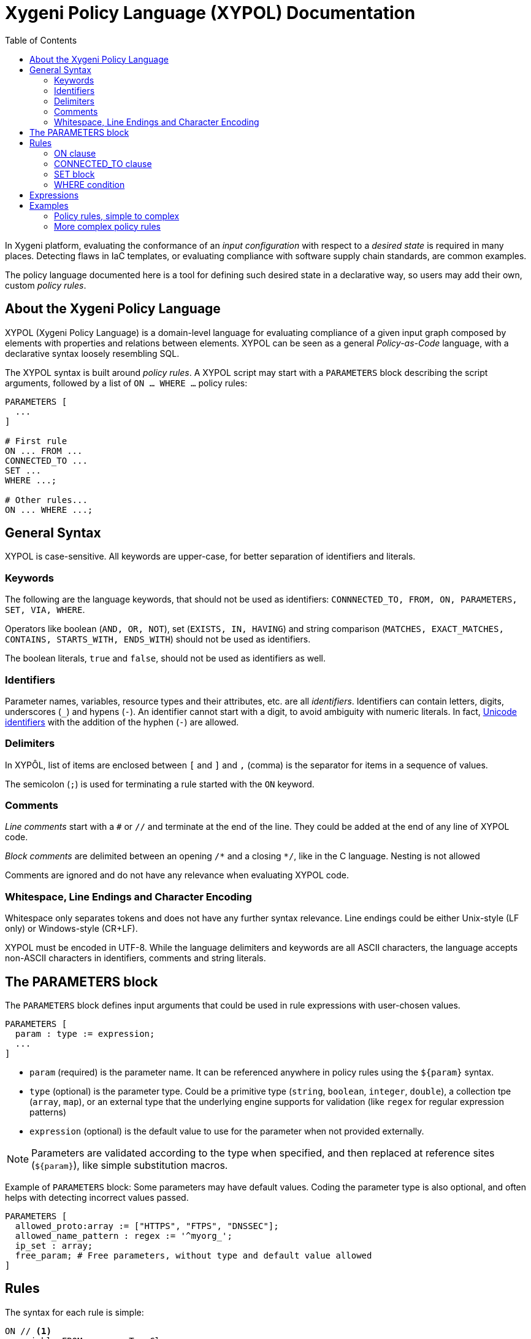 = Xygeni Policy Language (XYPOL) Documentation
:icons: font
:toc:

In Xygeni platform, evaluating the conformance of an _input configuration_ with respect to a _desired state_ is required in many places. Detecting flaws in IaC templates, or evaluating compliance with software supply chain standards, are common examples.

The policy language documented here is a tool for defining such desired state in a declarative way, so users may add their own, custom _policy rules_.

== About the Xygeni Policy Language

XYPOL (Xygeni Policy Language) is a domain-level language for evaluating compliance of a given input graph composed by elements with properties and relations between elements. XYPOL can be seen as a general _Policy-as-Code_ language, with a declarative syntax loosely resembling SQL.

The XYPOL syntax is built around _policy rules_. A XYPOL script may start with a `PARAMETERS` block describing the script arguments, followed by a list of `ON ... WHERE ...` policy rules:

[,php,linenums]
---------
PARAMETERS [
  ...
]

# First rule
ON ... FROM ...
CONNECTED_TO ...
SET ...
WHERE ...;

# Other rules...
ON ... WHERE ...;
---------

== General Syntax

XYPOL is case-sensitive. All keywords are upper-case, for better separation of identifiers and literals.

=== Keywords

The following are the language keywords, that should not be used as identifiers: `CONNNECTED_TO, FROM, ON, PARAMETERS, SET, VIA, WHERE`.

Operators like boolean (`AND, OR, NOT`), set (`EXISTS, IN, HAVING`) and string comparison (`MATCHES, EXACT_MATCHES, CONTAINS, STARTS_WITH, ENDS_WITH`) should not be used as identifiers.

The boolean literals, `true` and `false`, should not be used as identifiers as well.

=== Identifiers

Parameter names, variables, resource types and their attributes, etc. are all _identifiers_. Identifiers can contain letters, digits, underscores (`_`) and hypens (`-`). An identifier cannot start with a digit, to avoid ambiguity with numeric literals. In fact, http://unicode.org/reports/tr31/[Unicode identifiers] with the addition of the hyphen (`-`) are allowed.

=== Delimiters

In XYPÔL, list of items are enclosed between `[` and `]` and `,` (comma) is the separator for items in a sequence of values.

The semicolon (`;`) is used for terminating a rule started with the `ON` keyword.

=== Comments

_Line comments_ start with a `#` or `//` and terminate at the end of the line.
They could be added at the end of any line of XYPOL code.

_Block comments_ are delimited between an opening `/\*` and a closing `*/`, like in the C language. Nesting is not allowed

Comments are ignored and do not have any relevance when evaluating XYPOL code.

=== Whitespace, Line Endings and Character Encoding

Whitespace only separates tokens and does not have any further syntax relevance. Line endings could be either Unix-style (LF only) or Windows-style (CR+LF).

XYPOL must be encoded in UTF-8. While the language delimiters and keywords are all ASCII characters, the language accepts non-ASCII characters in identifiers, comments and string literals.

== The PARAMETERS block

The `PARAMETERS` block defines input arguments that could be used in rule expressions with user-chosen values.

[,php,linenums]
---------
PARAMETERS [
  param : type := expression;
  ...
]
---------

* `param` (required) is the parameter name. It can be referenced anywhere in policy rules using the `$\{param}` syntax.
* `type` (optional) is the parameter type. Could be a primitive type (`string`, `boolean`, `integer`, `double`), a collection tpe (`array`, `map`), or an external type that the underlying engine supports for validation (like `regex` for regular expression patterns)
* `expression` (optional) is the default value to use for the parameter when not provided externally.

NOTE: Parameters are validated according to the type when specified, and then replaced at reference sites (`$\{param}`), like simple substitution macros.


Example of `PARAMETERS` block:
Some parameters may have default values. Coding the parameter type is also optional, and often helps with detecting incorrect values passed.

[,php,linenums]
---------
PARAMETERS [
  allowed_proto:array := ["HTTPS", "FTPS", "DNSSEC"];
  allowed_name_pattern : regex := '^myorg_';
  ip_set : array;
  free_param; # Free parameters, without type and default value allowed
]
---------


== Rules

The syntax for each rule is simple:

[,php,linenums]
---------
ON // <1>
  variable FROM resourceTypeClause

CONNECTED_TO // <2>
  variable_2 FROM resourceTypeClause [VIA linkField]

SET // <3>
  variable_3 := expression

WHERE // <4>
  condition;
---------
<1> ON clause. Define the _targets_, input resources of selected type(s)
<2> CONNECTED_TO clause. For each _target_ input resource, find related resource(s) linked with the target via one or more fields.
<3> SET block. Allow defining constants or results fetched from defined variables, to simplify expressions in the WHERE condition.
<4> WHERE condition. A boolean expression that must be true for the target to be compliant.

The engine takes the externally-provided parameter values and input resources model, and evaluates policy rules, reporting as _failure_, `flaw` or `non-compliant` those target resources whose WHERE condition is false.

=== ON clause

The first step in a policy rule is to choose which of the input elements should be checked, according to the resource type.

The syntax for ON clause is:

[sidebar]
--
ON _<varname>_ FROM _<fromSource>_ (, _<fromSource>_)*
--

* _<varname>_ is the name that could be used in following expressions to refer to the target element fetched.

* _<fromSource>_ is a selector for the types of items to consider for the target resources.

:hardbreaks:
[literal]
--
FROM
_resType_
| '_resType_'
| resource_type = '_resType_'
| resource_type IN  ['_resType1_', ..., '_resTypeN_']
--

When the input model have different kind of inputs, like IaC templates (where data sources and other types add to the resources base type), the long syntax

:hardbreaks:
[literal]
--
FROM
kind = 'type'
| kind IN ['type1', ... 'typeN']
--

could be used.

Examples:

[,php]
-----
  # These are equivalent
  ON cluster FROM resource_type = 'aws_emr_cluster'
  ON cluster FROM 'aws_emr_cluster'
  ON cluster FROM aws_emr_cluster

  # These are equivalent
  ON lb FROM resource_type IN ['aws_lb', 'aws_alb']
  ON lb FROM 'aws_lb', 'aws_alb'

  # Other input models provide more types of items
  ON image FROM data_type = 'aws_ami'
-----

NOTE: The long syntax for resource type in FROM clause is mostly used in this documentation, because syntax highlighting helps stands out what resources are the targets for the rule and the types of connected resources with `CONNECTED_TO`. XYPOL allows both styles for your convenience.


=== CONNECTED_TO clause

`CONNECTED_TO` clause is similar to `ON` clause, but it defines a relationship between the target and related resources:

[source]
----
CONNECTED_TO var
FROM resourceType
VIA othervar.member.member2
----

states that the asset `var` must be related to a resource of the given `resourceType` using the fields path `othervar.member.member2`. That means the identifier of the `var` asset and the value of the `othervar.member.member2` field must be equal.

The `VIA` clause could provide different alternative paths between brackets:  `VIA [var.member1, var2.member2]` when multiple fields could join both assets.

=== SET block

A `SET` block assigns variables to expressions:

[source]
----
SET var := expression
SET var := expr, var2 := expr2, ...
----

expr could be any expression, and var could be any variable name. This is common for aliasing paths to asset fields, to make the code more readable.

=== WHERE condition

The last part of a policy rule `ON ... WHERE ...` is the `WHERE logicalExpression` condition. The expression is evaluated as boolean and serves to qualify which targets are compliant with the policy.

== Expressions

XYPOL expressions have ternary operator `condition ? expr1 : expr2`, OR/AND/NOT logical operators, arithmetic operators including modulus (+ - * / %), INSTANCEOF operator, comparison operators, IN operator, EXISTS and HAVING operator, and string matching operators such as MATCHES, EXACT_MATCHES, CONTAINS, STARTS_WITH, ENDS_WITH.

The summary of the grammar is, in Backus-Naur form:

```bnf
Expression := TernaryExpression

TernaryExpression := ConditionalOrExpression '?' Expression ':' Expression

ConditionalOrExpression := ConditionalAndExpression ('OR' ConditionalAndExpression)*
ConditionalAndExpression := EqualityExpression ('AND' EqualityExpression)*

EqualityExpression := InstanceOfExpression [('=' | '!=') InstanceOfExpression]
InstanceOfExpression := RelationalExpression ['INSTANCEOF' ResourceType]
RelationalExpression := AdditiveExpression [('>' | '<' | '>=' | '<=') AdditiveExpression]

AdditiveExpression := MultiplicativeExpression [('+' | '-') AdditiveExpression]
MultiplicativeExpression := UnaryExpression [('*' | '/' | '%') MultiplicativeExpression]

UnaryExpression :=
  [('+' | '-')] UnaryExpression |
  ExistsExpression | InExpression | StringTestExpression |
  HavingExpression | ConnectedToExpression |
  PrimaryExpression

ExistsExpression := 'EXISTS' '(' ( ConnectedTarget [WhereClause] | MemberPath ) ')'

InExpression := PrimaryExpression ['NOT'] 'IN' '('  AdditiveExpression (',' AdditiveExpression)* ')'
HavingExpression := MemberPath ['NOT'] 'HAVING' PrimaryExpression
StringTestExpression := MemberPath ['NOT'] ('MATCHES' | 'EXACT_MATCHES' | 'CONTAINS' | 'STARTS_WITH' | 'ENDS_WITH') PrimaryExpression

PrimaryExpression := MemberPath | LiteralExpression | '(' Expression ')'
LiteralExpression := INTEGER | REAL | STRING | 'true' | 'false' | 'null' | ArrayLiteral
ArrayLiteral := '[' (Expression (',' Expression)*)? ']'

Variable := IDENTIFIER
Member := IDENTIFIER
MemberPath := Variable ('.' Member)*
```

The best way to understand the grammar is to look at expressions in the examples below.

== Examples

=== Policy rules, simple to complex

A simple rule for Google Cloud service accounts, possibly one of the shortest security-related checks that could be encoded in XYPOL:

[,php,linenums]
---------
# GCP service accounts must NOT have public_key_data:

ON account FROM 'google_service_account_key'
WHERE NOT EXISTS account.public_key_data;
---------

The next example uses `CONNECTED_TO` to find the public access block configured for the target AWS S3 bucket (linked by the `bucket` attribute). The desired state is to have `block_public_acls` and `block_public_policy` enabled:

[,php,linenums]
---------
# Check that S3 buckets have a public access block
# with block_public_acls=true and block_public_policy=true

ON s3_bucket FROM resource_type = 'aws_s3_bucket'
CONNECTED_TO
  pub_acc_blk FROM resource_type = 'aws_s3_bucket_public_access_block'
  VIA pub_acc_blk.bucket
WHERE
  pub_acc_blk.block_public_acls = true AND
  pub_acc_blk.block_public_policy = true;
---------

The `resource_type = '_res_type_'` can be simplified to `'_res_type_'` or even `_res_type_` for a more compact style:

[,php,linenums]
---------
ON s3_bucket FROM aws_s3_bucket
CONNECTED_TO
  pub_acc_blk FROM aws_s3_bucket_public_access_block
  VIA pub_acc_blk.bucket
WHERE
  ....
---------

If we need to code something that reads like 'Public-facing application load balancers (ALBs) should be protected by Web Application Firewall (WAF) service', we have two factors here: public-facing and WAF-protected.

Now think in the opposite: internal load balancer (either with attribute internal = true, OR with a networking role instead of serving applications), or load balancers that are protected by a WAF

[,php,linenums]
---------
# Ensure public facing ALB are protected by WAF

# These are the load balancers
ON lb FROM resource_type IN ['aws_lb', 'aws_alb']
WHERE
  # Protected by WAF
  lb CONNECTED_TO
  acl FROM resource_type IN ['aws_wafv2_web_acl_association', 'aws_wafregional_web_acl_association'] OR
  #
  lb.internal = true OR
  lb.load_balancer_type IN ['network', 'gateway']
;
---------

A similar XYPOL rule on load balancers exposing unsecure HTTP protocol, except when redirect to HTTPS:

[,php,linenums]
---------
# Check that AWS load balancer does not have listener,
# or the listener is not HTTP,
# except when redirects to HTTPS

ON lb FROM resource_type IN ['aws_lb', 'aws_alb']
WHERE
  lb NOT CONNECTED_TO _ FROM resource_type IN ['aws_lb_listener', 'aws_alb_listener']
  OR
  (
    lb CONNECTED_TO lsnr FROM resource_type IN ['aws_lb_listener', 'aws_alb_listener']
    WHERE
      # is not raw HTTP
      ( lsnr.port != 80 AND lsnr.protocol != 'HTTP' )
      OR
      # default action is a redirect to HTTPS
      (
        lsnr.port = 80 AND lsnr.protocol = 'HTTP' AND
        lsnr.default_action.type = 'redirect' AND
        lsnr.default_action.port = 443 AND
        lsnr.default_action.protocol = 'HTTPS'
      )
);
---------

In the following, `VIA` clause connects AWS MapReduce cluster (`aws_emr_cluster` resource type) with its security group (`aws_security_group`), using any of the two attributes `emr_managed_master_security_group` or `emr_managed_slave_security_group` in the `ec2_attributes` block:

[,php,linenums]
---------
# Check that Amazon MapReduce clusters are not exposed to public.

ON cluster FROM 'aws_emr_cluster'

CONNECTED_TO
  sec_grp FROM 'aws_security_group'
  VIA
  [
    cluster.ec2_attributes.emr_managed_master_security_group,
    cluster.ec2_attributes.emr_managed_slave_security_group
  ]

WHERE
  EXISTS sec_grp.ingress AND
  # Do not allows access from anywhere
  sec_grp.ingress.cidr_blocks NOT HAVING '0.0.0.0/0'
;
---------

=== More complex policy rules

A more complex rule on AWS CloudFront, with many checks on the response headers: `Content-Security-Policy` (CSP) settings, and other security-related headers like `X-Content-Type-Options`, `X-Frame-Options` or `X-XSS-Protection`, `Referrer -Policy` and `Strict-Transport-Security`.

[,php,linenums]
---------
# Ensure that CSP for AWS CloudFront has appropriate
#
# The policy could be modified to have different CSP configurations,
# according to organization naming pattern for the cloudfront distributions.

ON
  cf_dist FROM 'aws_cloudfront_distribution'
CONNECTED_TO
  policy FROM 'aws_cloudfront_response_headers_policy'
  VIA cf_dist.default_cache_behavior.response_headers_policy_id
SET
  # an alias to reduce clutter in the WHERE clause
  shc := policy.security_headers_config
WHERE (
    # Content-Security-Policy
    shc.content_security_policy.override = true AND
    shc.content_security_policy.content_security_policy CONTAINS "default-src 'none';"
    ) AND (
    # X-Content-Type-Options
    shc.content_type_options.override = true
    ) AND (
    # X-Frame-Options
    shc.frame_options.override = true AND
    shc.frame_options.frame_option = 'DENY'
    ) AND (
    # Referrer-Policy
    shc.referrer_policy.override = true AND
    shc.referrer_policy.referrer_policy = 'same-origin'
    ) AND (
    # Strict-Transport-Security
    shc.strict_transport_security.override = true AND
    shc.strict_transport_security.access_control_max_age_sec >= 31536000 # ${max_age}
    ) AND (
    # X-XSS-Protection
    shc.xss_protection.override = true AND
    shc.xss_protection.mode_block = true AND
    shc.xss_protection.protection = true
    );
---------



[,php,linenums]
---------
# All EIP addresses allocated to a VPC are attached to EC2 instances

ON eip FROM resource_type = 'aws_eip'
WHERE
  eip.vpc = true AND
(
  (
    # instance directly reference in eip.instance
    eip CONNECTED_TO _ FROM resource_type = 'aws_instance' VIA eip.instance
  ) OR (
    # eip and instance connected via eip_association
    eip CONNECTED_TO assoc FROM resource_type = 'aws_eip_association' VIA assoc.allocation_id AND
    assoc CONNECTED_TO instance FROM resource_type = 'aws_instance' VIA assoc.instance_id
  ) OR (
    eip CONNECTED_TO nat_gw FROM resource_type = 'aws_nat_gateway' VIA nat_gw.allocation_id
  ) OR (
    eip CONNECTED_TO transfer_server FROM resource_type = 'aws_transfer_server'
        VIA transfer_server.endpoint_details.address_allocation_ids
  ) OR (
    eip.instance MATCHES '^(module|data)\\.'
  )
);
---------

This example shows how to check accept as OK that a resource is either NOT connected to another (because the default is safe), or when  connected that the linked resources that not add 'surprises'.

The `member` (single user) and `members` (array of users) attributes for the `google_kms_crypto_key_iam_member` block must be considered, to cover all possibilities.


[,php,linenums]
---------
/*
  Google Cloud Key Management Service (KMS) is a critical component of the GCP.

  This enforces that Cloud KMS cryptokeys should not be anonymously
  or publicly accessible.

  A bad configuration allowing an unspecified IAM member (even an authenticated one)
  to the cryptographic key would be detected by this policy rule.

*/
ON kms_key FROM google_kms_crypto_key
WHERE (
  # NOT
  kms_key NOT CONNECTED_TO o FROM google_kms_crypto_key_iam_member VIA o.crypto_key_id
  OR (
    kms_key CONNECTED_TO iam_member FROM google_kms_crypto_key_iam_member VIA iam_member.crypto_key_id AND
    iam_member.member NOT IN ['allUsers', 'allAuthenticatedUsers']
  )
) AND (
  kms_key NOT CONNECTED_TO o FROM google_kms_crypto_key_iam_binding VIA o.crypto_key_id
  OR (
    kms_key CONNECTED_TO iam_member FROM google_kms_crypto_key_iam_member VIA iam_member.crypto_key_id AND
    iam_member.members NOT HAVING 'allUsers' AND
    iam_member.members NOT HAVING 'allAuthenticatedUsers'
  )
);
---------